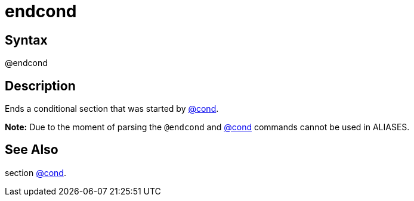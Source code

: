 = endcond

== Syntax
@endcond

== Description
Ends a conditional section that was started by xref:commands/cond.adoc[@cond].



*Note:* Due to the moment of parsing the `@endcond` and xref:commands/cond.adoc[@cond] commands cannot be used in ALIASES.

== See Also
section xref:commands/cond.adoc[@cond].